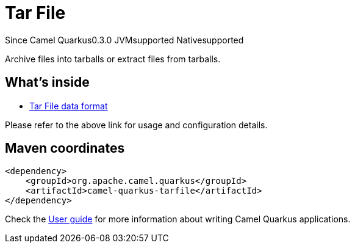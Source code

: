 // Do not edit directly!
// This file was generated by camel-quarkus-maven-plugin:update-extension-doc-page

[[tarfile]]
= Tar File
:page-aliases: extensions/tarfile.adoc

[.badges]
[.badge-key]##Since Camel Quarkus##[.badge-version]##0.3.0## [.badge-key]##JVM##[.badge-supported]##supported## [.badge-key]##Native##[.badge-supported]##supported##

Archive files into tarballs or extract files from tarballs.

== What's inside

* https://camel.apache.org/components/latest/dataformats/tarfile-dataformat.html[Tar File data format]

Please refer to the above link for usage and configuration details.

== Maven coordinates

[source,xml]
----
<dependency>
    <groupId>org.apache.camel.quarkus</groupId>
    <artifactId>camel-quarkus-tarfile</artifactId>
</dependency>
----

Check the xref:user-guide/index.adoc[User guide] for more information about writing Camel Quarkus applications.
